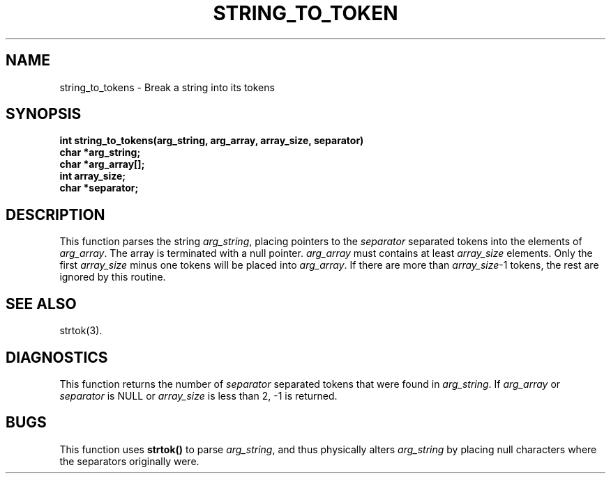 .\"
.\" $Id: string_to_tokens.3,v 1.1.1.1 2008/04/14 08:55:32 b06080 Exp $
.\"
.\" Copyright (c) 2000 Silicon Graphics, Inc.  All Rights Reserved.
.\" 
.\" This program is free software; you can redistribute it and/or modify it
.\" under the terms of version 2 of the GNU General Public License as
.\" published by the Free Software Foundation.
.\" 
.\" This program is distributed in the hope that it would be useful, but
.\" WITHOUT ANY WARRANTY; without even the implied warranty of
.\" MERCHANTABILITY or FITNESS FOR A PARTICULAR PURPOSE.
.\" 
.\" Further, this software is distributed without any warranty that it is
.\" free of the rightful claim of any third person regarding infringement
.\" or the like.  Any license provided herein, whether implied or
.\" otherwise, applies only to this software file.  Patent licenses, if
.\" any, provided herein do not apply to combinations of this program with
.\" other software, or any other product whatsoever.
.\" 
.\" You should have received a copy of the GNU General Public License along
.\" with this program; if not, write the Free Software Foundation, Inc., 59
.\" Temple Place - Suite 330, Boston MA 02111-1307, USA.
.\" 
.\" Contact information: Silicon Graphics, Inc., 1600 Amphitheatre Pkwy,
.\" Mountain View, CA  94043, or:
.\" 
.\" http://www.sgi.com 
.\" 
.\" For further information regarding this notice, see: 
.\" 
.\" http://oss.sgi.com/projects/GenInfo/NoticeExplan/
.\"
.TH STRING_TO_TOKEN 3 07/25/2000 "Linux Test Project"
.SH NAME
string_to_tokens \- Break a string into its tokens
.SH SYNOPSIS
.nf
\fB
int string_to_tokens(arg_string, arg_array, array_size, separator)
char *arg_string;
char *arg_array[];
int array_size;
char *separator;
\fR
.fi

.SH DESCRIPTION
This function parses the string \fIarg_string\fR, placing pointers to
the \fIseparator\fR separated tokens into the elements of \fIarg_array\fR.
The array is terminated with a null pointer.
\fIarg_array\fR must contains at least \fIarray_size\fR elements.
Only the first \fIarray_size\fR minus one tokens will be placed into
\fIarg_array\fR.  If there are more than \fIarray_size\fR-1 tokens, the rest are
ignored by this routine.
.RE

.SH "SEE ALSO"
strtok(3).

.SH DIAGNOSTICS
This function returns the number of \fIseparator\fR separated tokens that
were found in \fIarg_string\fR.
If \fIarg_array\fR or \fIseparator\fR is NULL or \fIarray_size\fR is less than 2,
-1 is returned.

.SH BUGS
This function uses \fBstrtok()\fR to parse \fIarg_string\fR, and thus
physically alters \fIarg_string\fR by placing null characters where the
separators originally were.

